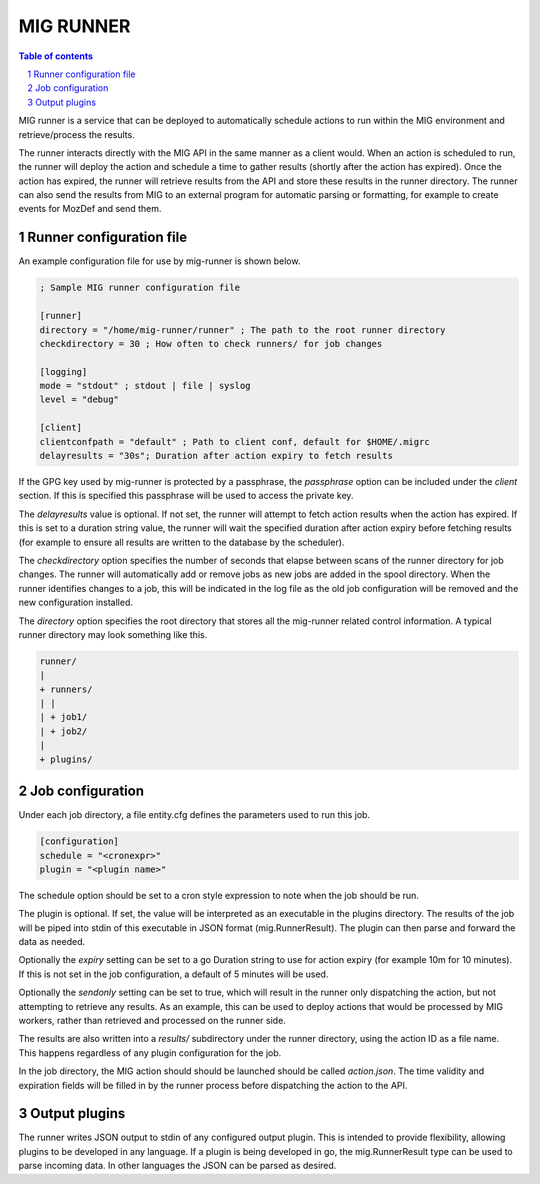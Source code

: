 ==========
MIG RUNNER
==========

.. sectnum::
.. contents:: Table of contents

MIG runner is a service that can be deployed to automatically schedule actions
to run within the MIG environment and retrieve/process the results.

The runner interacts directly with the MIG API in the same manner as a client
would. When an action is scheduled to run, the runner will deploy the action
and schedule a time to gather results (shortly after the action has expired).
Once the action has expired, the runner will retrieve results from the API
and store these results in the runner directory. The runner can also send the
results from MIG to an external program for automatic parsing or formatting,
for example to create events for MozDef and send them.

Runner configuration file
-------------------------

An example configuration file for use by mig-runner is shown below.

.. code::

        ; Sample MIG runner configuration file

        [runner]
        directory = "/home/mig-runner/runner" ; The path to the root runner directory
        checkdirectory = 30 ; How often to check runners/ for job changes

        [logging]
        mode = "stdout" ; stdout | file | syslog
        level = "debug"

        [client]
        clientconfpath = "default" ; Path to client conf, default for $HOME/.migrc
        delayresults = "30s"; Duration after action expiry to fetch results

If the GPG key used by mig-runner is protected by a passphrase, the
`passphrase` option can be included under the `client` section. If this is
specified this passphrase will be used to access the private key.

The `delayresults` value is optional. If not set, the runner will attempt
to fetch action results when the action has expired. If this is set to a
duration string value, the runner will wait the specified duration after
action expiry before fetching results (for example to ensure all results
are written to the database by the scheduler).

The `checkdirectory` option specifies the number of seconds that elapse
between scans of the runner directory for job changes. The runner will
automatically add or remove jobs as new jobs are added in the spool
directory. When the runner identifies changes to a job, this will be
indicated in the log file as the old job configuration will be removed
and the new configuration installed.

The `directory` option specifies the root directory that stores all the
mig-runner related control information. A typical runner directory may look
something like this.

.. code::

        runner/
        |
        + runners/
        | |
        | + job1/
        | + job2/
        |
        + plugins/

Job configuration
-----------------

Under each job directory, a file entity.cfg defines the parameters used to
run this job.

.. code::

        [configuration]
        schedule = "<cronexpr>"
        plugin = "<plugin name>"

The schedule option should be set to a cron style expression to note when
the job should be run.

The plugin is optional.  If set, the value will be interpreted as an
executable in the plugins directory. The results of the job will be piped
into stdin of this executable in JSON format (mig.RunnerResult). The
plugin can then parse and forward the data as needed.

Optionally the `expiry` setting can be set to a go Duration string to use
for action expiry (for example 10m for 10 minutes). If this is not set
in the job configuration, a default of 5 minutes will be used.

Optionally the `sendonly` setting can be set to true, which will result in
the runner only dispatching the action, but not attempting to retrieve
any results. As an example, this can be used to deploy actions that would
be processed by MIG workers, rather than retrieved and processed on the
runner side.

The results are also written into a `results/` subdirectory under the
runner directory, using the action ID as a file name. This happens
regardless of any plugin configuration for the job.

In the job directory, the MIG action should should be launched should be
called `action.json`. The time validity and expiration fields will be
filled in by the runner process before dispatching the action to the
API.

Output plugins
--------------

The runner writes JSON output to stdin of any configured output plugin. This
is intended to provide flexibility, allowing plugins to be developed in
any language. If a plugin is being developed in go, the mig.RunnerResult
type can be used to parse incoming data. In other languages the JSON can
be parsed as desired.

